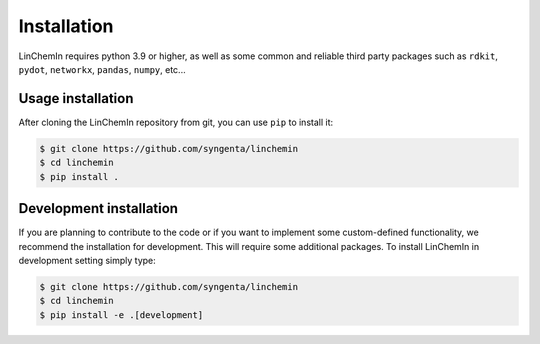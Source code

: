 Installation
============

LinChemIn requires python 3.9 or higher, as well as some common and reliable third party packages such as
``rdkit``, ``pydot``, ``networkx``, ``pandas``, ``numpy``, etc...

Usage installation
--------------------

After cloning the LinChemIn repository from git, you can use ``pip`` to install it:

.. code-block:: console

    $ git clone https://github.com/syngenta/linchemin
    $ cd linchemin
    $ pip install .


Development installation
------------------------

If you are planning to contribute to the code or if you want to implement some custom-defined
functionality, we recommend the installation for development. This will require some additional
packages. To install LinChemIn in development setting simply type:


.. code-block:: console

    $ git clone https://github.com/syngenta/linchemin
    $ cd linchemin
    $ pip install -e .[development]

